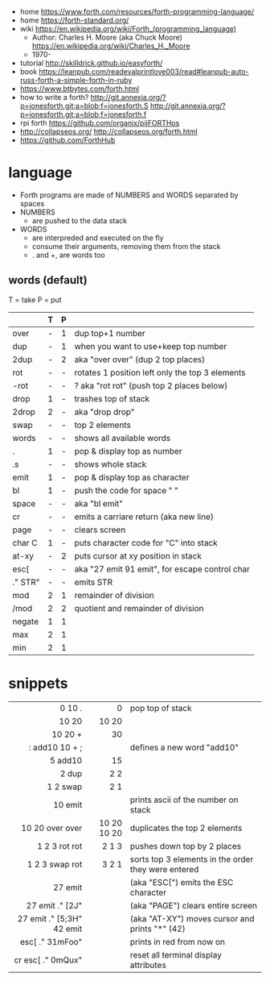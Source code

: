 - home https://www.forth.com/resources/forth-programming-language/
- home https://forth-standard.org/
- wiki https://en.wikipedia.org/wiki/Forth_(programming_language)
  - Author: Charles H. Moore (aka Chuck Moore) https://en.wikipedia.org/wiki/Charles_H._Moore
  - 1970-

- tutorial http://skilldrick.github.io/easyforth/
- book https://leanpub.com/readevalprintlove003/read#leanpub-auto-russ-forth-a-simple-forth-in-ruby
- https://www.btbytes.com/forth.html
- how to write a forth?
  http://git.annexia.org/?p=jonesforth.git;a=blob;f=jonesforth.S
  http://git.annexia.org/?p=jonesforth.git;a=blob;f=jonesforth.f
- rpi forth https://github.com/organix/pijFORTHos
- http://collapseos.org/
  http://collapseos.org/forth.html
- https://github.com/ForthHub

* language

- Forth programs are made of NUMBERS and WORDS separated by spaces
- NUMBERS
  - are pushed to the data stack
- WORDS
  - are interpreded and executed on the fly
  - consume their arguments, removing them from the stack
  - . and +, are words too

** words (default)
T = take
P = put
|---------+---+---+-------------------------------------------------|
|         | T | P |                                                 |
|---------+---+---+-------------------------------------------------|
| over    | - | 1 | dup top+1 number                                |
| dup     | - | 1 | when you want to use+keep top number            |
| 2dup    | - | 2 | aka "over over" (dup 2 top places)              |
|---------+---+---+-------------------------------------------------|
| rot     | - | - | rotates 1 position left only the top 3 elements |
| -rot    | - | - | ? aka "rot rot" (push top 2 places below)       |
|---------+---+---+-------------------------------------------------|
| drop    | 1 | - | trashes top of stack                            |
| 2drop   | 2 | - | aka "drop drop"                                 |
|---------+---+---+-------------------------------------------------|
| swap    | - | - | top 2 elements                                  |
|---------+---+---+-------------------------------------------------|
| words   | - | - | shows all available words                       |
| .       | 1 | - | pop & display top as number                     |
| .s      | - | - | shows whole stack                               |
| emit    | 1 | - | pop & display top as character                  |
| bl      | 1 | - | push the code for space " "                     |
| space   | - | - | aka "bl emit"                                   |
| cr      | - | - | emits a carriare return (aka new line)          |
| page    | - | - | clears screen                                   |
| char C  | 1 | - | puts character code for  "C" into stack         |
| at-xy   | - | 2 | puts cursor at xy position in stack             |
| esc[    | - | - | aka "27 emit 91 emit", for escape control char  |
| ." STR" | - | - | emits STR                                       |
|---------+---+---+-------------------------------------------------|
| mod     | 2 | 1 | remainder of division                           |
| /mod    | 2 | 2 | quotient and remainder of division              |
| negate  | 1 | 1 |                                                 |
| max     | 2 | 1 |                                                 |
| min     | 2 | 1 |                                                 |
|---------+---+---+-------------------------------------------------|
* snippets
|---------------------------+-------------+-----------------------------------------------------|
|                       <r> |         <r> |                                                     |
|---------------------------+-------------+-----------------------------------------------------|
|                    0 10 . |           0 | pop top of stack                                    |
|                     10 20 |       10 20 |                                                     |
|                   10 20 + |          30 |                                                     |
|            : add10 10 + ; |             | defines a new word "add10"                          |
|                   5 add10 |          15 |                                                     |
|                     2 dup |         2 2 |                                                     |
|                  1 2 swap |         2 1 |                                                     |
|                   10 emit |             | prints ascii of the number on stack                 |
|           10 20 over over | 10 20 10 20 | duplicates the top 2 elements                       |
|             1 2 3 rot rot |       2 1 3 | pushes down top by 2 places                         |
|            1 2 3 swap rot |       3 2 1 | sorts top 3 elements in the order they were entered |
|---------------------------+-------------+-----------------------------------------------------|
|                   27 emit |             | (aka "ESC[") emits the ESC character                |
|           27 emit ." [2J" |             | (aka "PAGE") clears entire screen                   |
| 27 emit ." [5;3H" 42 emit |             | (aka "AT-XY") moves cursor and prints "*" (42)      |
|           esc[ ." 31mFoo" |             | prints in red from now on                           |
|         cr esc[ ." 0mQux" |             | reset all terminal display attributes               |
|---------------------------+-------------+-----------------------------------------------------|
